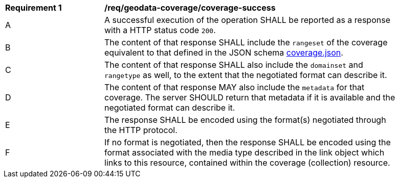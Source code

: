 [[req_geodata_coverage-success]]
[width="90%",cols="2,6a"]
|===
^|*Requirement {counter:req-id}* |*/req/geodata-coverage/coverage-success*
^|A |A successful execution of the operation SHALL be reported as a response with a HTTP status code `200`.
^|B |The content of that response SHALL include the `rangeset` of the coverage equivalent to that defined in the JSON schema link:https://raw.githubusercontent.com/opengeospatial/ogcapi-coverages/master/standard/openapi/schemas/coverage.json[coverage.json].
^|C |The content of that response SHALL also include the `domainset` and `rangetype` as well, to the extent that the negotiated format can describe it.
^|D |The content of that response MAY also include the `metadata` for that coverage. The server SHOULD return that metadata if it is available and the negotiated format can describe it.
^|E |The response SHALL be encoded using the format(s) negotiated through the HTTP protocol.
^|F |If no format is negotiated, then the response SHALL be encoded using the format associated with the media type described in the link object which links to this resource, contained within the coverage (collection) resource.
|===
